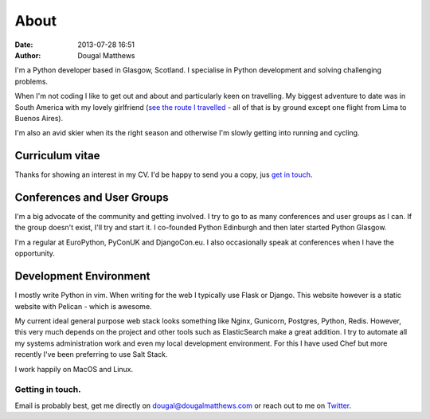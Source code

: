 About
#####
:date: 2013-07-28 16:51
:author: Dougal Matthews

.. image:: /theme/img/dougalmatthews.jpg
   :width: 250px
   :alt: alternate text
   :class: dougalmatthews

I'm a Python developer based in Glasgow, Scotland. I specialise in
Python development and solving challenging problems.

When I'm not coding I like to get out and about and particularly keen on
travelling. My biggest adventure to date was in South America with my
lovely girlfriend (`see the route I travelled`_ - all of that is by
ground except one flight from Lima to Buenos Aires).

I'm also an avid skier when its the right season and otherwise I'm
slowly getting into running and cycling.


.. _see the route I travelled: http://maps.google.com/maps/ms?ie=UTF&msa=0&msid=112831935826286115979.00046b2150dcab0c34abf


Curriculum vitae
~~~~~~~~~~~~~~~~

Thanks for showing an interest in my CV. I'd be happy to send you a copy, jus `get in touch`_. 

.. _get in touch: dougal@dougalmatthews.com


Conferences and User Groups
~~~~~~~~~~~~~~~~~~~~~~~~~~~

I'm a big advocate of the community and getting involved. I try to go to
as many conferences and user groups as I can. If the group doesn't
exist, I'll try and start it. I co-founded Python Edinburgh and then
later started Python Glasgow.

I'm a regular at EuroPython, PyConUK and DjangoCon.eu. I also
occasionally speak at conferences when I have the opportunity.

Development Environment
~~~~~~~~~~~~~~~~~~~~~~~~

I mostly write Python in vim. When writing for the web I typically use Flask or
Django. This website however is a static website with Pelican - which is
awesome.

My current ideal general purpose web stack looks something like Nginx,
Gunicorn, Postgres, Python, Redis. However, this very much depends on the
project and other tools such as ElasticSearch make a great addition. I try to
automate all my systems administration work and even my local development
environment. For this I have used Chef but more recently I've been preferring
to use Salt Stack.

I work happily on MacOS and Linux.


Getting in touch.
-----------------

Email is probably best, get me directly on dougal@dougalmatthews.com or
reach out to me on `Twitter`_.


.. _Twitter: http://twitter.com/d0ugal
